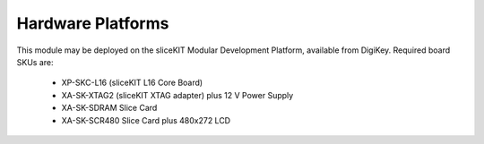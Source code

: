 Hardware Platforms
==================

This module may be deployed on the sliceKIT Modular Development Platform, available from DigiKey. Required board SKUs are:

   * XP-SKC-L16 (sliceKIT L16 Core Board) 
   * XA-SK-XTAG2 (sliceKIT XTAG adapter) plus 12 V Power Supply
   * XA-SK-SDRAM Slice Card
   * XA-SK-SCR480 Slice Card plus 480x272 LCD

